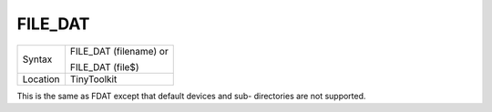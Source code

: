 ..  _file-dat:

FILE\_DAT
=========

+----------+------------------------------------------------------------------+
| Syntax   | FILE\_DAT (filename) or                                          |
|          |                                                                  |
|          | FILE\_DAT (file$)                                                |
+----------+------------------------------------------------------------------+
| Location | TinyToolkit                                                      |
+----------+------------------------------------------------------------------+

This is the same as FDAT except that default devices and sub-
directories are not supported.

